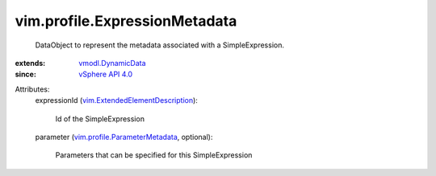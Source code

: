 .. _vSphere API 4.0: ../../vim/version.rst#vimversionversion5

.. _vmodl.DynamicData: ../../vmodl/DynamicData.rst

.. _vim.profile.ParameterMetadata: ../../vim/profile/ParameterMetadata.rst

.. _vim.ExtendedElementDescription: ../../vim/ExtendedElementDescription.rst


vim.profile.ExpressionMetadata
==============================
  DataObject to represent the metadata associated with a SimpleExpression.
:extends: vmodl.DynamicData_
:since: `vSphere API 4.0`_

Attributes:
    expressionId (`vim.ExtendedElementDescription`_):

       Id of the SimpleExpression
    parameter (`vim.profile.ParameterMetadata`_, optional):

       Parameters that can be specified for this SimpleExpression
